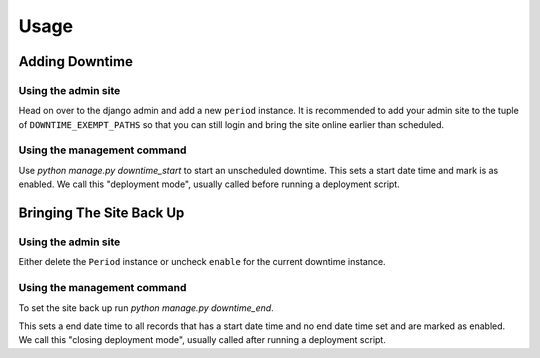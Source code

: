 =====
Usage
=====

Adding Downtime
---------------

Using the admin site
~~~~~~~~~~~~~~~~~~~~

Head on over to the django admin and add a new ``period`` instance.  It is recommended to add your admin site
to the tuple of ``DOWNTIME_EXEMPT_PATHS`` so that you can still login and bring the site online earlier than scheduled.

Using the management command
~~~~~~~~~~~~~~~~~~~~~~~~~~~~

Use `python manage.py downtime_start` to start an unscheduled downtime. This sets a start date time and mark is as enabled.
We call this "deployment mode", usually called before running a deployment script.

Bringing The Site Back Up
-------------------------

Using the admin site
~~~~~~~~~~~~~~~~~~~~

Either delete the ``Period`` instance or uncheck ``enable`` for the current downtime instance.

Using the management command
~~~~~~~~~~~~~~~~~~~~~~~~~~~~

To set the site back up run `python manage.py downtime_end`.

This sets a end date time to all records that has a start date time and no end date time set and are
marked as enabled. We call this "closing deployment mode", usually called after running a deployment script.
